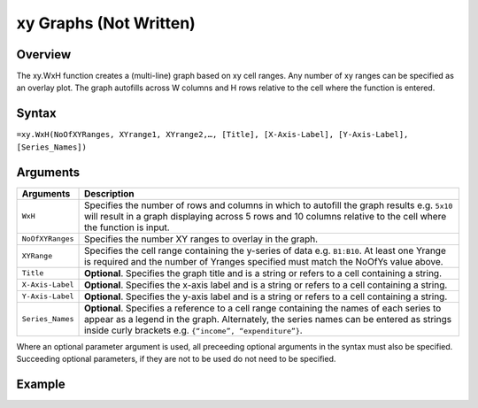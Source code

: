 =======================
xy Graphs (Not Written)
=======================

Overview
--------

The xy.WxH function creates a (multi-line) graph based on xy cell ranges. Any number of xy ranges can be specified as an overlay plot. The graph autofills across W columns and H rows relative to the cell where the function is entered.
 
Syntax
------

``=xy.WxH(NoOfXYRanges, XYrange1, XYrange2,…, [Title], [X-Axis-Label], [Y-Axis-Label], [Series_Names])``

Arguments
---------

================== ==========================================================================
Arguments          Description
================== ==========================================================================
``WxH``	           Specifies the number of rows and columns in which to autofill the graph 
                   results e.g. ``5x10`` will result in a graph displaying across 5 rows 
                   and 10 columns relative to the cell where the function is input.
	
``NoOfXYRanges``   Specifies the number XY ranges to overlay in the graph.

``XYRange``        Specifies the cell range containing the y-series of data e.g. ``B1:B10``. 
                   At least one Yrange is required and the number of Yranges specified must 
                   match the NoOfYs value above. 
	
``Title``          **Optional**. Specifies the graph title and is a string or refers
                   to a cell containing a string. 
	
``X-Axis-Label``   **Optional**. Specifies the x-axis label and is a string or refers
                   to a cell containing a string.
	
``Y-Axis-Label``   **Optional**. Specifies the y-axis label and is a string or
                   refers to a cell containing a string.
	
``Series_Names``   **Optional**. Specifies a reference to a cell range containing the 
                   names of each series to appear as a legend in the graph. Alternately, 
                   the series names can be entered as strings inside curly brackets 
                   e.g. ``{“income”, “expenditure”}``.
================== ==========================================================================

Where an optional parameter argument is used, all preceeding optional arguments in the syntax must also be specified. Succeeding optional parameters, if they are not to be used do not need to be specified.

Example
-------

.. image :: /images/example-xy.png
